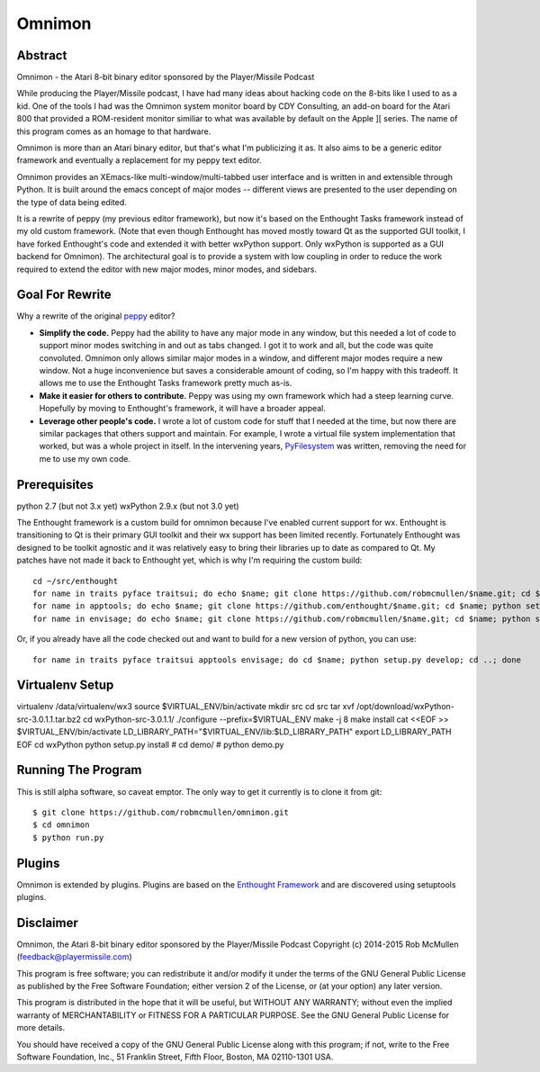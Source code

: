 =======
Omnimon
=======



Abstract
========

Omnimon - the Atari 8-bit binary editor sponsored by the Player/Missile Podcast

While producing the Player/Missile podcast, I have had many ideas about hacking
code on the 8-bits like I used to as a kid.  One of the tools I had was the
Omnimon system monitor board by CDY Consulting, an add-on board for the Atari
800 that provided a ROM-resident monitor similiar to what was available by
default on the Apple ][ series.  The name of this program comes as an homage
to that hardware.

Omnimon is more than an Atari binary editor, but that's what I'm publicizing
it as.  It also aims to be a generic editor framework and eventually a
replacement for my peppy text editor.

Omnimon provides an XEmacs-like multi-window/multi-tabbed user interface and
is written in and extensible through Python.  It is built around the emacs
concept of major modes -- different views are presented to the user depending
on the type of data being edited.

It is a rewrite of peppy (my previous editor framework), but now it's based on
the Enthought Tasks framework instead of my old custom framework.  (Note that
even though Enthought has moved mostly toward Qt as the supported GUI toolkit,
I have forked Enthought's code and extended it with better wxPython support.
Only wxPython is supported as a GUI backend for Omnimon).  The architectural
goal is to provide a system with low coupling in order to reduce the work
required to extend the editor with new major modes, minor modes, and sidebars.


Goal For Rewrite
================

Why a rewrite of the original peppy_ editor?

.. _peppy: http://peppy.flipturn.org

* **Simplify the code.**
  Peppy had the ability to have any major mode in any window, but this needed
  a lot of code to support minor modes switching in and out as tabs changed.
  I got it to work and all, but the code was quite convoluted.  Omnimon only
  allows similar major modes in a window, and different major modes require
  a new window.  Not a huge inconvenience but saves a considerable amount of
  coding, so I'm happy with this tradeoff.  It allows me to use the Enthought
  Tasks framework pretty much as-is.

* **Make it easier for others to contribute.**
  Peppy was using my own framework which had a steep learning curve.
  Hopefully by moving to Enthought's framework, it will have a broader appeal.

* **Leverage other people's code.**
  I wrote a lot of custom code for stuff that I needed at the time, but now
  there are similar packages that others support and maintain.  For example,
  I wrote a virtual file system implementation that worked, but was a whole
  project in itself.  In the intervening years, PyFilesystem_ was written,
  removing the need for me to use my own code.

.. _PyFilesystem: http://packages.python.org/fs/index.html


Prerequisites
=============

python 2.7 (but not 3.x yet)
wxPython 2.9.x (but not 3.0 yet)

The Enthought framework is a custom build for omnimon because I've enabled
current support for wx.  Enthought is transitioning to Qt is their primary GUI
toolkit and their wx support has been limited recently.  Fortunately Enthought
was designed to be toolkit agnostic and it was relatively easy to bring their
libraries up to date as compared to Qt.  My patches have not made it back to
Enthought yet, which is why I'm requiring the custom build::

    cd ~/src/enthought
    for name in traits pyface traitsui; do echo $name; git clone https://github.com/robmcmullen/$name.git; cd $name; python setup.py develop; cd ..; done
    for name in apptools; do echo $name; git clone https://github.com/enthought/$name.git; cd $name; python setup.py develop; cd ..; done
    for name in envisage; do echo $name; git clone https://github.com/robmcmullen/$name.git; cd $name; python setup.py develop; cd ..; done

Or, if you already have all the code checked out and want to build for a new
version of python, you can use::

    for name in traits pyface traitsui apptools envisage; do cd $name; python setup.py develop; cd ..; done


Virtualenv Setup
================

virtualenv /data/virtualenv/wx3
source $VIRTUAL_ENV/bin/activate
mkdir src
cd src
tar xvf /opt/download/wxPython-src-3.0.1.1.tar.bz2 
cd wxPython-src-3.0.1.1/
./configure --prefix=$VIRTUAL_ENV
make -j 8
make install
cat <<EOF >> $VIRTUAL_ENV/bin/activate
LD_LIBRARY_PATH="$VIRTUAL_ENV/lib:$LD_LIBRARY_PATH"
export LD_LIBRARY_PATH
EOF
cd wxPython
python setup.py install
# cd demo/
# python demo.py 



Running The Program
===================

This is still alpha software, so caveat emptor.  The only way to get it currently is to clone it from git::

    $ git clone https://github.com/robmcmullen/omnimon.git
    $ cd omnimon
    $ python run.py


Plugins
=======

Omnimon is extended by plugins.  Plugins are based on the `Enthought Framework`__
and are discovered using setuptools plugins.

__ http://docs.enthought.com/envisage/envisage_core_documentation/index.html


Disclaimer
==========

Omnimon, the Atari 8-bit binary editor sponsored by the Player/Missile Podcast
Copyright (c) 2014-2015 Rob McMullen (feedback@playermissile.com)

This program is free software; you can redistribute it and/or modify
it under the terms of the GNU General Public License as published by
the Free Software Foundation; either version 2 of the License, or
(at your option) any later version.

This program is distributed in the hope that it will be useful,
but WITHOUT ANY WARRANTY; without even the implied warranty of
MERCHANTABILITY or FITNESS FOR A PARTICULAR PURPOSE.  See the
GNU General Public License for more details.

You should have received a copy of the GNU General Public License along
with this program; if not, write to the Free Software Foundation, Inc.,
51 Franklin Street, Fifth Floor, Boston, MA 02110-1301 USA.
